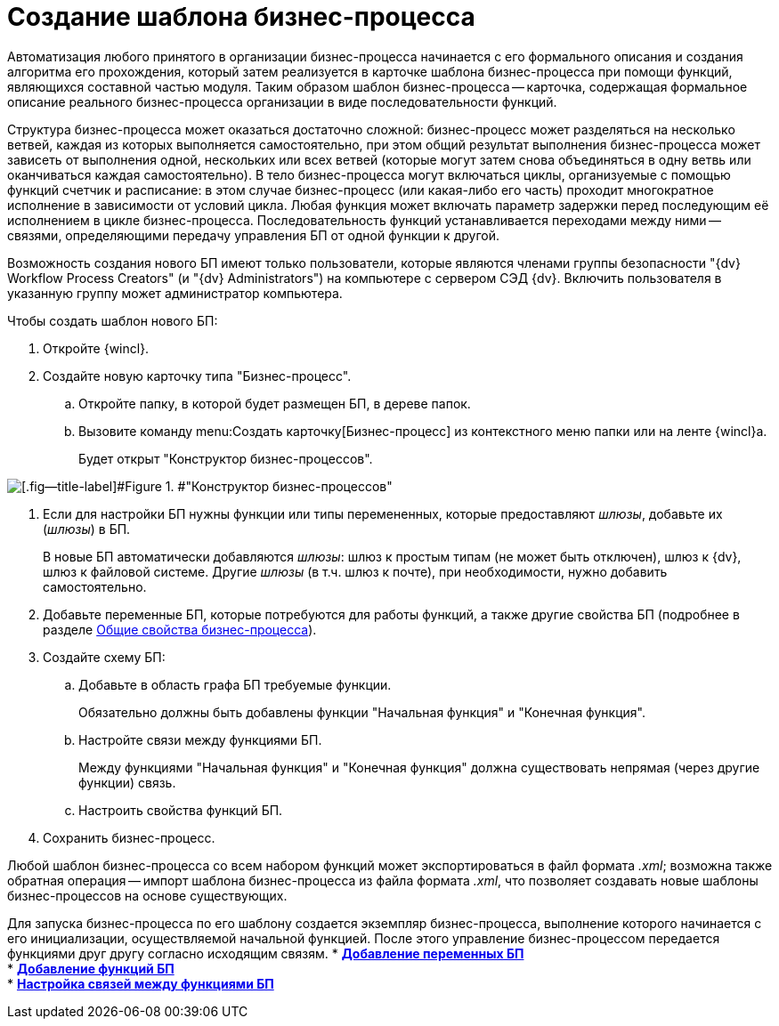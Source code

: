 = Создание шаблона бизнес-процесса

Автоматизация любого принятого в организации бизнес-процесса начинается с его формального описания и создания алгоритма его прохождения, который затем реализуется в карточке шаблона бизнес-процесса при помощи функций, являющихся составной частью модуля. Таким образом шаблон бизнес-процесса -- карточка, содержащая формальное описание реального бизнес-процесса организации в виде последовательности функций.

Структура бизнес-процесса может оказаться достаточно сложной: бизнес-процесс может разделяться на несколько ветвей, каждая из которых выполняется самостоятельно, при этом общий результат выполнения бизнес-процесса может зависеть от выполнения одной, нескольких или всех ветвей (которые могут затем снова объединяться в одну ветвь или оканчиваться каждая самостоятельно). В тело бизнес-процесса могут включаться циклы, организуемые с помощью функций счетчик и расписание: в этом случае бизнес-процесс (или какая-либо его часть) проходит многократное исполнение в зависимости от условий цикла. Любая функция может включать параметр задержки перед последующим её исполнением в цикле бизнес-процесса. Последовательность функций устанавливается переходами между ними -- связями, определяющими передачу управления БП от одной функции к другой.

Возможность создания нового БП имеют только пользователи, которые являются членами группы безопасности "{dv} Workflow Process Creators" (и "{dv} Administrators") на компьютере с сервером СЭД {dv}. Включить пользователя в указанную группу может администратор компьютера.

Чтобы создать шаблон нового БП:

. Откройте {wincl}.
. Создайте новую карточку типа "Бизнес-процесс".
[loweralpha]
.. Откройте папку, в которой будет размещен БП, в дереве папок.
.. Вызовите команду menu:Создать карточку[Бизнес-процесс] из контекстного меню папки или на ленте {wincl}а.
+
Будет открыт "Конструктор бизнес-процессов".

image::Bp_designer_newcard.png[[.fig--title-label]#Figure 1. #"Конструктор бизнес-процессов"]
. Если для настройки БП нужны функции или типы перемененных, которые предоставляют _шлюзы_, добавьте их (_шлюзы_) в БП.
+
В новые БП автоматически добавляются _шлюзы_: шлюз к простым типам (не может быть отключен), шлюз к {dv}, шлюз к файловой системе. Другие _шлюзы_ (в т.ч. шлюз к почте), при необходимости, нужно добавить самостоятельно.
. Добавьте переменные БП, которые потребуются для работы функций, а также другие свойства БП (подробнее в разделе xref:Properties_Window_BusinessProcess.adoc[Общие свойства бизнес-процесса]).
. Создайте схему БП:
[loweralpha]
.. Добавьте в область графа БП требуемые функции.
+
Обязательно должны быть добавлены функции "Начальная функция" и "Конечная функция".
.. Настройте связи между функциями БП.
+
Между функциями "Начальная функция" и "Конечная функция" должна существовать непрямая (через другие функции) связь.
.. Настроить свойства функций БП.
. Сохранить бизнес-процесс.

Любой шаблон бизнес-процесса со всем набором функций может экспортироваться в файл формата [.keyword .parmname]_.xml_; возможна также обратная операция -- импорт шаблона бизнес-процесса из файла формата [.keyword .parmname]_.xml_, что позволяет создавать новые шаблоны бизнес-процессов на основе существующих.

Для запуска бизнес-процесса по его шаблону создается экземпляр бизнес-процесса, выполнение которого начинается с его инициализации, осуществляемой начальной функцией. После этого управление бизнес-процессом передается функциями друг другу согласно исходящим связям.
* *xref:Declaring_Variables_BusinessProcess.adoc[Добавление переменных БП]* +
* *xref:BusinessProcess_Icon_Function.adoc[Добавление функций БП]* +
* *xref:BusinessProcess_Connection_Between_Functions.adoc[Настройка связей между функциями БП]* +
